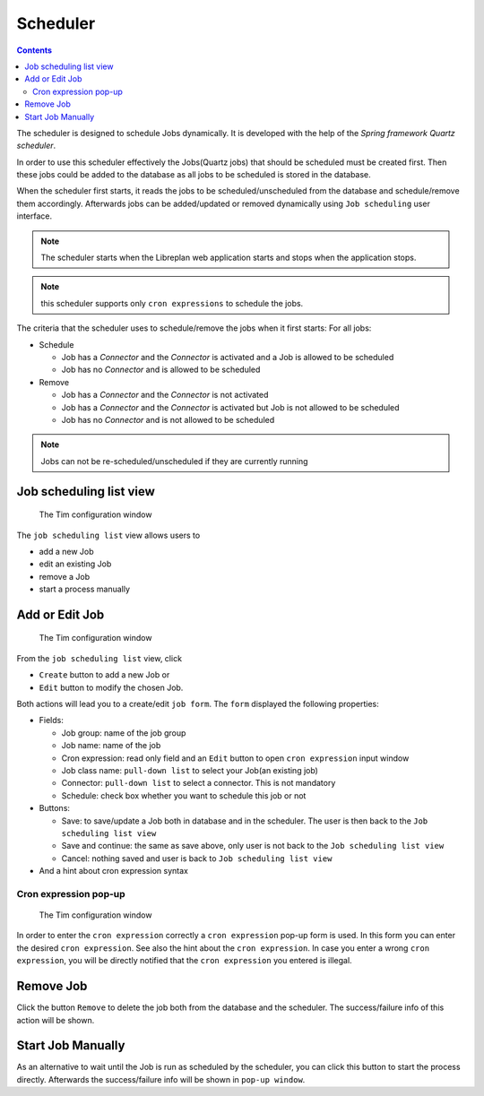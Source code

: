 Scheduler
##################

.. contents::

The scheduler is designed to schedule Jobs dynamically. It is developed with the help of the *Spring framework Quartz scheduler*.

In order to use this scheduler effectively the Jobs(Quartz jobs) that should be scheduled must be created first. Then these 
jobs could be added to the database as all jobs to be scheduled is stored in the database. 

When the scheduler first starts, it reads the jobs to be scheduled/unscheduled from the database and schedule/remove 
them accordingly. Afterwards jobs can be added/updated or removed dynamically using ``Job scheduling`` user interface.

.. NOTE::
   The scheduler starts when the Libreplan web application starts and stops when the application stops.

.. NOTE::
   this scheduler supports only ``cron expressions`` to schedule the jobs.

The criteria that the scheduler uses to schedule/remove the jobs when it first starts:
For all jobs:

* Schedule

  * Job has a *Connector* and the *Connector* is activated and a Job is allowed to be scheduled
  * Job has no *Connector* and is allowed to be scheduled

* Remove

  * Job has a *Connector* and the *Connector* is not activated
  * Job has a *Connector* and the *Connector* is activated but Job is not allowed to be scheduled
  * Job has no *Connector* and is not allowed to be scheduled   

.. NOTE::
   Jobs can not be re-scheduled/unscheduled if they are currently running
   
Job scheduling list view
========================

.. figure:: images/cron-list.png
   :scale: 50

   The Tim configuration window

The ``job scheduling list`` view allows users to

* add a new Job
* edit an existing Job
* remove a Job
* start a process manually

Add or Edit Job
=================

.. figure:: images/cron-edit.png
   :scale: 50

   The Tim configuration window

From the ``job scheduling list`` view, click

* ``Create`` button to add a new Job or 
* ``Edit`` button to modify the chosen Job.

Both actions will lead you to a create/edit ``job form``. The ``form`` displayed the following properties:

* Fields:

  * Job group: name of the job group
  * Job name: name of the job
  * Cron expression: read only field and an ``Edit`` button to open ``cron expression`` input window
  * Job class name: ``pull-down list`` to select your Job(an existing job)
  * Connector: ``pull-down list`` to select a connector. This is not mandatory
  * Schedule: check box whether you want to schedule this job or not

* Buttons:

  * Save: to save/update a Job both in database and in the scheduler. The user is then back to the ``Job scheduling list view``
  * Save and continue: the same as save above, only user is not back to the ``Job scheduling list view``
  * Cancel: nothing saved and user is back to ``Job scheduling list view`` 

* And a hint about cron expression syntax 

Cron expression pop-up
---------------------- 

.. figure:: images/cronjob-edit.png
   :scale: 50

   The Tim configuration window

In order to enter the ``cron expression`` correctly a ``cron expression`` pop-up form is used. In this form you can enter
the desired ``cron expression``. See also the hint about the ``cron expression``. In case you enter a wrong ``cron expression``, 
you will be directly notified that the ``cron expression`` you entered is illegal.   

Remove Job
==========
Click the button ``Remove`` to delete the job both from the database and the scheduler. The success/failure info of this action
will be shown. 

Start Job Manually
==================
As an alternative to wait until the Job is run as scheduled by the scheduler, you can click this button to start the 
process directly. Afterwards the success/failure info will be shown in ``pop-up window``.

